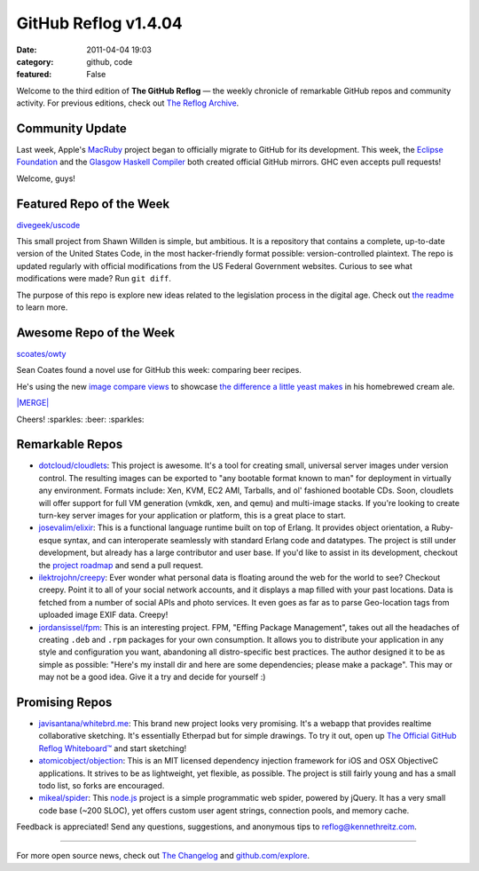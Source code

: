 GitHub Reflog v1.4.04
=====================

:date: 2011-04-04 19:03
:category: github, code
:featured: False

Welcome to the third edition of **The GitHub Reflog** — the weekly
chronicle of remarkable GitHub repos and community activity. For
previous editions, check out
`The Reflog Archive <https://github.com/kennethreitz/github-reflog>`_.

Community Update
~~~~~~~~~~~~~~~~

Last week, Apple's `MacRuby <https://github.com/MacRuby/>`_ project
began to officially migrate to GitHub for its development. This
week, the `Eclipse Foundation <https://github.com/eclipse/>`_ and
the `Glasgow Haskell Compiler <https://github.com/ghc/>`_ both
created official GitHub mirrors. GHC even accepts pull requests!

Welcome, guys!

Featured Repo of the Week
~~~~~~~~~~~~~~~~~~~~~~~~~

`divegeek/uscode <https://github.com/divegeek/uscode>`_

This small project from Shawn Willden is simple, but ambitious. It
is a repository that contains a complete, up-to-date version of the
United States Code, in the most hacker-friendly format possible:
version-controlled plaintext. The repo is updated regularly with
official modifications from the US Federal Government websites.
Curious to see what modifications were made? Run ``git diff``.

The purpose of this repo is explore new ideas related to the
legislation process in the digital age. Check out
`the readme <https://github.com/divegeek/uscode#readme>`_ to learn
more.

Awesome Repo of the Week
~~~~~~~~~~~~~~~~~~~~~~~~

`scoates/owty <https://github.com/scoates/owty/>`_

Sean Coates found a novel use for GitHub this week: comparing beer
recipes.

He's using the new
`image compare views <https://github.com/blog/817-behold-image-view-modes>`_
to showcase
`the difference a little yeast makes <https://github.com/scoates/owty/commit/f6519da85f6cfac00db8e58a9c71dd61233c97f6#owty.jpg>`_
in his homebrewed cream ale.

`|MERGE| <https://github.com/scoates/owty/commit/f6519da85f6cfac00db8e58a9c71dd61233c97f6#owty.jpg>`_

Cheers! :sparkles: :beer: :sparkles:

Remarkable Repos
~~~~~~~~~~~~~~~~


-  `dotcloud/cloudlets <https://github.com/dotcloud/cloudlets>`_:
   This project is awesome. It's a tool for creating small, universal
   server images under version control. The resulting images can be
   exported to "any bootable format known to man" for deployment in
   virtually any environment. Formats include: Xen, KVM, EC2 AMI,
   Tarballs, and ol' fashioned bootable CDs. Soon, cloudlets will
   offer support for full VM generation (vmkdk, xen, and qemu) and
   multi-image stacks. If you're looking to create turn-key server
   images for your application or platform, this is a great place to
   start.

-  `josevalim/elixir <https://github.com/josevalim/elixir>`_:
   This is a functional language runtime built on top of Erlang. It
   provides object orientation, a Ruby-esque syntax, and can
   interoperate seamlessly with standard Erlang code and datatypes.
   The project is still under development, but already has a large
   contributor and user base. If you'd like to assist in its
   development, checkout the
   `project roadmap <https://github.com/josevalim/elixir/blob/master/ROADMAP.md>`_
   and send a pull request.

-  `ilektrojohn/creepy <https://github.com/ilektrojohn/creepy>`_:
   Ever wonder what personal data is floating around the web for the
   world to see? Checkout creepy. Point it to all of your social
   network accounts, and it displays a map filled with your past
   locations. Data is fetched from a number of social APIs and photo
   services. It even goes as far as to parse Geo-location tags from
   uploaded image EXIF data. Creepy!

-  `jordansissel/fpm <https://github.com/jordansissel/fpm>`_:
   This is an interesting project. FPM, "Effing Package Management",
   takes out all the headaches of creating ``.deb`` and ``.rpm``
   packages for your own consumption. It allows you to distribute your
   application in any style and configuration you want, abandoning all
   distro-specific best practices. The author designed it to be as
   simple as possible: "Here's my install dir and here are some
   dependencies; please make a package". This may or may not be a good
   idea. Give it a try and decide for yourself :)


Promising Repos
~~~~~~~~~~~~~~~


-  `javisantana/whitebrd.me <https://github.com/javisantana/whitebrd.me>`_:
   This brand new project looks very promising. It's a webapp that
   provides realtime collaborative sketching. It's essentially
   Etherpad but for simple drawings. To try it out, open up
   `The Official GitHub Reflog Whiteboard™ <http://whitebrd.me/board/6734c820-5eb8-11e0-b7ba-4040510841d9>`_
   and start sketching!

-  `atomicobject/objection <https://github.com/atomicobject/objection>`_:
   This is an MIT licensed dependency injection framework for iOS and
   OSX ObjectiveC applications. It strives to be as lightweight, yet
   flexible, as possible. The project is still fairly young and has a
   small todo list, so forks are encouraged.

-  `mikeal/spider <https://github.com/mikeal/spider>`_: This
   `node.js <https://github.com/joyent/node>`_ project is a simple
   programmatic web spider, powered by jQuery. It has a very small
   code base (~200 SLOC), yet offers custom user agent strings,
   connection pools, and memory cache.


Feedback is appreciated! Send any questions, suggestions, and
anonymous tips to reflog@kennethreitz.com.

--------------

For more open source news, check out
`The Changelog <http://thechangelog.com>`_ and
`github.com/explore <http://github.com/explore>`_.

.. |MERGE| image:: https://github.com/kennethreitz/github-reflog/raw/master/ext/scoates-owty.png
